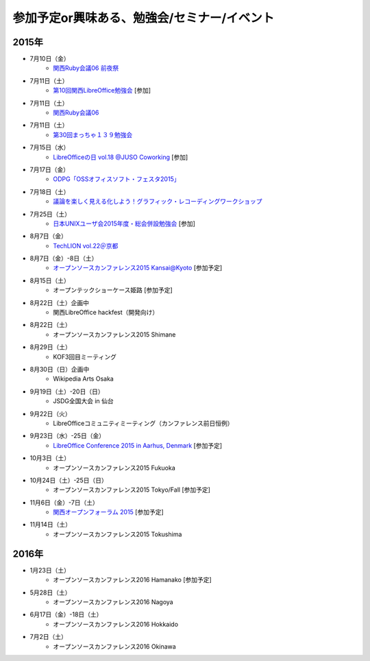 参加予定or興味ある、勉強会/セミナー/イベント
=====================================================

2015年
^^^^^^

* 7月10日（金）
   * `関西Ruby会議06 前夜祭 <https://rubykansai.doorkeeper.jp/events/26906>`_

* 7月11日（土）
   * `第10回関西LibreOffice勉強会 <http://connpass.com/event/16777/>`_ [参加]

* 7月11日（土）
   * `関西Ruby会議06 <http://regional.rubykaigi.org/kansai06/>`_

* 7月11日（土）
   * `第30回まっちゃ１３９勉強会 <http://www.matcha139.jp/workshop/30thworkshop>`_

* 7月15日（水）
   * `LibreOfficeの日 vol.18 @JUSO Coworking <https://juso-coworking.doorkeeper.jp/events/28189>`_ [参加]

* 7月17日（金）
   * `ODPG「OSSオフィスソフト・フェスタ2015」 <https://mp.ashisuto.jp/public/seminar/view/4188>`_

* 7月18日（土）
   * `議論を楽しく見える化しよう！グラフィック・レコーディングワークショップ <https://devlove-kansai.doorkeeper.jp/events/27172>`_

* 7月25日（土）
   * `日本UNIXユーザ会2015年度・総会併設勉強会 <https://japanunixsociety.doorkeeper.jp/events/25734>`_ [参加]

* 8月7日（金）
   * `TechLION vol.22＠京都 <https://techlion.doorkeeper.jp/events/26581>`_

* 8月7日（金）-8日（土）
   * `オープンソースカンファレンス2015 Kansai@Kyoto <http://www.ospn.jp/osc2015-kyoto/>`_ [参加予定]

* 8月15日（土）
   * オープンテックショーケース姫路 [参加予定]

* 8月22日（土）企画中
   * 関西LibreOffice hackfest（開発向け）

* 8月22日（土）
   * オープンソースカンファレンス2015 Shimane

* 8月29日（土）
   * KOF3回目ミーティング

* 8月30日（日）企画中
   * Wikipedia Arts Osaka

* 9月19日（土）-20日（日）
   * JSDG全国大会 in 仙台

* 9月22日（火）
   * LibreOfficeコミュニティミーティング（カンファレンス前日恒例）

* 9月23日（水）-25日（金）
   * `LibreOffice Conference 2015 in Aarhus, Denmark <https://conference.libreoffice.org/>`_ [参加予定]

* 10月3日（土）
   * オープンソースカンファレンス2015 Fukuoka

* 10月24日（土）-25日（日）
   * オープンソースカンファレンス2015 Tokyo/Fall [参加予定]

* 11月6日（金）-7日（土）
   * `関西オープンフォーラム 2015 <https://k-of.jp/>`_ [参加予定]

* 11月14日（土）
   * オープンソースカンファレンス2015 Tokushima

2016年
^^^^^^

* 1月23日（土）
   * オープンソースカンファレンス2016 Hamanako [参加予定]

* 5月28日（土）
   * オープンソースカンファレンス2016 Nagoya

* 6月17日（金）-18日（土）
   * オープンソースカンファレンス2016 Hokkaido

* 7月2日（土）
   * オープンソースカンファレンス2016 Okinawa


